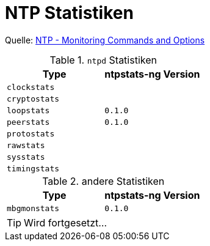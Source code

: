 = NTP Statistiken
:linkattrs:

Quelle: xref:A-Bookmarks.adoc#bookmark_ntp_monopt[NTP - Monitoring Commands and Options]

.`ntpd` Statistiken
[options="header"]
|===
|Type|ntpstats-ng Version

|`clockstats` |

|`cryptostats`|

|`loopstats`  |`0.1.0`

|`peerstats`  |`0.1.0`

|`protostats` |

|`rawstats`   |

|`sysstats`   |

|`timingstats`|
|===

.andere Statistiken
[options="header"]
|===
|Type|ntpstats-ng Version

|`mbgmonstats`|`0.1.0`
|===

TIP: Wird fortgesetzt...

// End of ntpstats-ng/doc/de/doc/NTPstats.adoc
